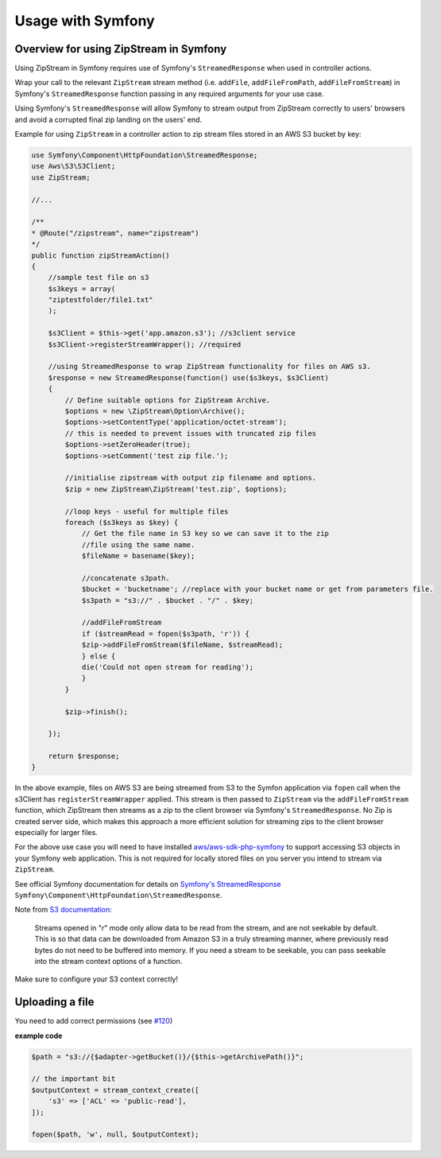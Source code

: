 Usage with Symfony
===============

Overview for using ZipStream in Symfony
--------

Using ZipStream in Symfony requires use of Symfony's ``StreamedResponse`` when
used in controller actions.

Wrap your call to the relevant ``ZipStream`` stream method (i.e. ``addFile``,
``addFileFromPath``, ``addFileFromStream``) in Symfony's ``StreamedResponse``
function passing in any required arguments for your use case.

Using Symfony's ``StreamedResponse`` will allow Symfony to stream output from
ZipStream correctly to users' browsers and avoid a corrupted final zip landing
on the users' end.

Example for using ``ZipStream`` in a controller action to zip stream files
stored in an AWS S3 bucket by key:

.. code-block:: php

    use Symfony\Component\HttpFoundation\StreamedResponse;
    use Aws\S3\S3Client;
    use ZipStream;

    //...

    /**
    * @Route("/zipstream", name="zipstream")
    */
    public function zipStreamAction()
    {
        //sample test file on s3
        $s3keys = array(
        "ziptestfolder/file1.txt"
        );

        $s3Client = $this->get('app.amazon.s3'); //s3client service
        $s3Client->registerStreamWrapper(); //required

        //using StreamedResponse to wrap ZipStream functionality for files on AWS s3.
        $response = new StreamedResponse(function() use($s3keys, $s3Client)
        {
            // Define suitable options for ZipStream Archive.
            $options = new \ZipStream\Option\Archive();
            $options->setContentType('application/octet-stream');
            // this is needed to prevent issues with truncated zip files
            $options->setZeroHeader(true);
            $options->setComment('test zip file.');

            //initialise zipstream with output zip filename and options.
            $zip = new ZipStream\ZipStream('test.zip', $options);

            //loop keys - useful for multiple files
            foreach ($s3keys as $key) {
                // Get the file name in S3 key so we can save it to the zip
                //file using the same name.
                $fileName = basename($key);

                //concatenate s3path.
                $bucket = 'bucketname'; //replace with your bucket name or get from parameters file.
                $s3path = "s3://" . $bucket . "/" . $key;

                //addFileFromStream
                if ($streamRead = fopen($s3path, 'r')) {
                $zip->addFileFromStream($fileName, $streamRead);
                } else {
                die('Could not open stream for reading');
                }
            }

            $zip->finish();

        });

        return $response;
    }

In the above example, files on AWS S3 are being streamed from S3 to the Symfon
application via ``fopen`` call when the s3Client has ``registerStreamWrapper``
applied. This stream is then passed to ``ZipStream`` via the
``addFileFromStream`` function, which ZipStream then streams as a zip to the
client browser via Symfony's ``StreamedResponse``. No Zip is created server
side, which makes this approach a more efficient solution for streaming zips to
the client browser especially for larger files.

For the above use case you will need to have installed
`aws/aws-sdk-php-symfony <https://github.com/aws/aws-sdk-php-symfony>`_ to
support accessing S3 objects in your Symfony web application. This is not
required for locally stored files on you server you intend to stream via
``ZipStream``.

See official Symfony documentation for details on
`Symfony's StreamedResponse <https://symfony.com/doc/current/components/http_foundation.html#streaming-a-response>`_ 
``Symfony\Component\HttpFoundation\StreamedResponse``.

Note from `S3 documentation <https://docs.aws.amazon.com/sdk-for-php/v3/developer-guide/s3-stream-wrapper.html>`_:

    Streams opened in "r" mode only allow data to be read from the stream, and
    are not seekable by default. This is so that data can be downloaded from
    Amazon S3 in a truly streaming manner, where previously read bytes do not
    need to be buffered into memory. If you need a stream to be seekable, you
    can pass seekable into the stream context options of a function.

Make sure to configure your S3 context correctly!

Uploading a file
--------

You need to add correct permissions
(see `#120 <https://github.com/maennchen/ZipStream-PHP/issues/120>`_)

**example code**


.. code-block:: php

    $path = "s3://{$adapter->getBucket()}/{$this->getArchivePath()}";

    // the important bit
    $outputContext = stream_context_create([
        's3' => ['ACL' => 'public-read'],
    ]);

    fopen($path, 'w', null, $outputContext);
